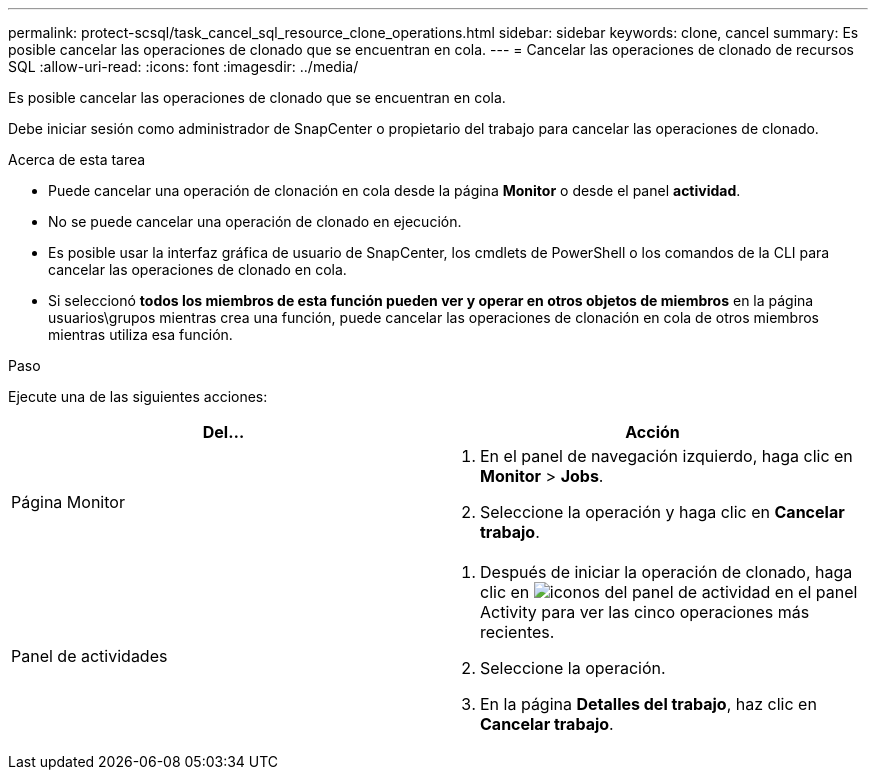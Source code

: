 ---
permalink: protect-scsql/task_cancel_sql_resource_clone_operations.html 
sidebar: sidebar 
keywords: clone, cancel 
summary: Es posible cancelar las operaciones de clonado que se encuentran en cola. 
---
= Cancelar las operaciones de clonado de recursos SQL
:allow-uri-read: 
:icons: font
:imagesdir: ../media/


[role="lead"]
Es posible cancelar las operaciones de clonado que se encuentran en cola.

Debe iniciar sesión como administrador de SnapCenter o propietario del trabajo para cancelar las operaciones de clonado.

.Acerca de esta tarea
* Puede cancelar una operación de clonación en cola desde la página *Monitor* o desde el panel *actividad*.
* No se puede cancelar una operación de clonado en ejecución.
* Es posible usar la interfaz gráfica de usuario de SnapCenter, los cmdlets de PowerShell o los comandos de la CLI para cancelar las operaciones de clonado en cola.
* Si seleccionó *todos los miembros de esta función pueden ver y operar en otros objetos de miembros* en la página usuarios\grupos mientras crea una función, puede cancelar las operaciones de clonación en cola de otros miembros mientras utiliza esa función.


.Paso
Ejecute una de las siguientes acciones:

|===
| Del... | Acción 


 a| 
Página Monitor
 a| 
. En el panel de navegación izquierdo, haga clic en *Monitor* > *Jobs*.
. Seleccione la operación y haga clic en *Cancelar trabajo*.




 a| 
Panel de actividades
 a| 
. Después de iniciar la operación de clonado, haga clic en image:../media/activity_pane_icon.gif["iconos del panel de actividad"] en el panel Activity para ver las cinco operaciones más recientes.
. Seleccione la operación.
. En la página *Detalles del trabajo*, haz clic en *Cancelar trabajo*.


|===